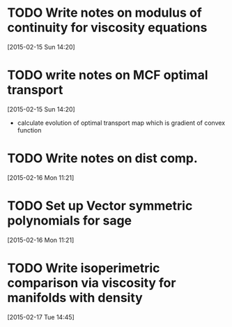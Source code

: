 #+FILETAGS: REFILE
* TODO Write notes on modulus of continuity for viscosity equations
  SCHEDULED: <2015-02-15 Sun>
[2015-02-15 Sun 14:20]
* TODO write notes on MCF optimal transport
  SCHEDULED: <2015-02-15 Sun>
  :LOGBOOK:
  CLOCK: [2015-02-15 Sun 14:20]--[2015-02-15 Sun 14:21] =>  0:01
  :END:
[2015-02-15 Sun 14:20]
- calculate evolution of optimal transport map which is gradient of convex function
* TODO Write notes on dist comp.
  SCHEDULED: <2015-02-16 Mon>
[2015-02-16 Mon 11:21]
* TODO Set up Vector symmetric polynomials for sage
  SCHEDULED: <2015-02-16 Mon>
[2015-02-16 Mon 11:21]
* TODO Write isoperimetric comparison via viscosity for manifolds with density
  SCHEDULED: <2015-02-16 Mon>
[2015-02-17 Tue 14:45]
